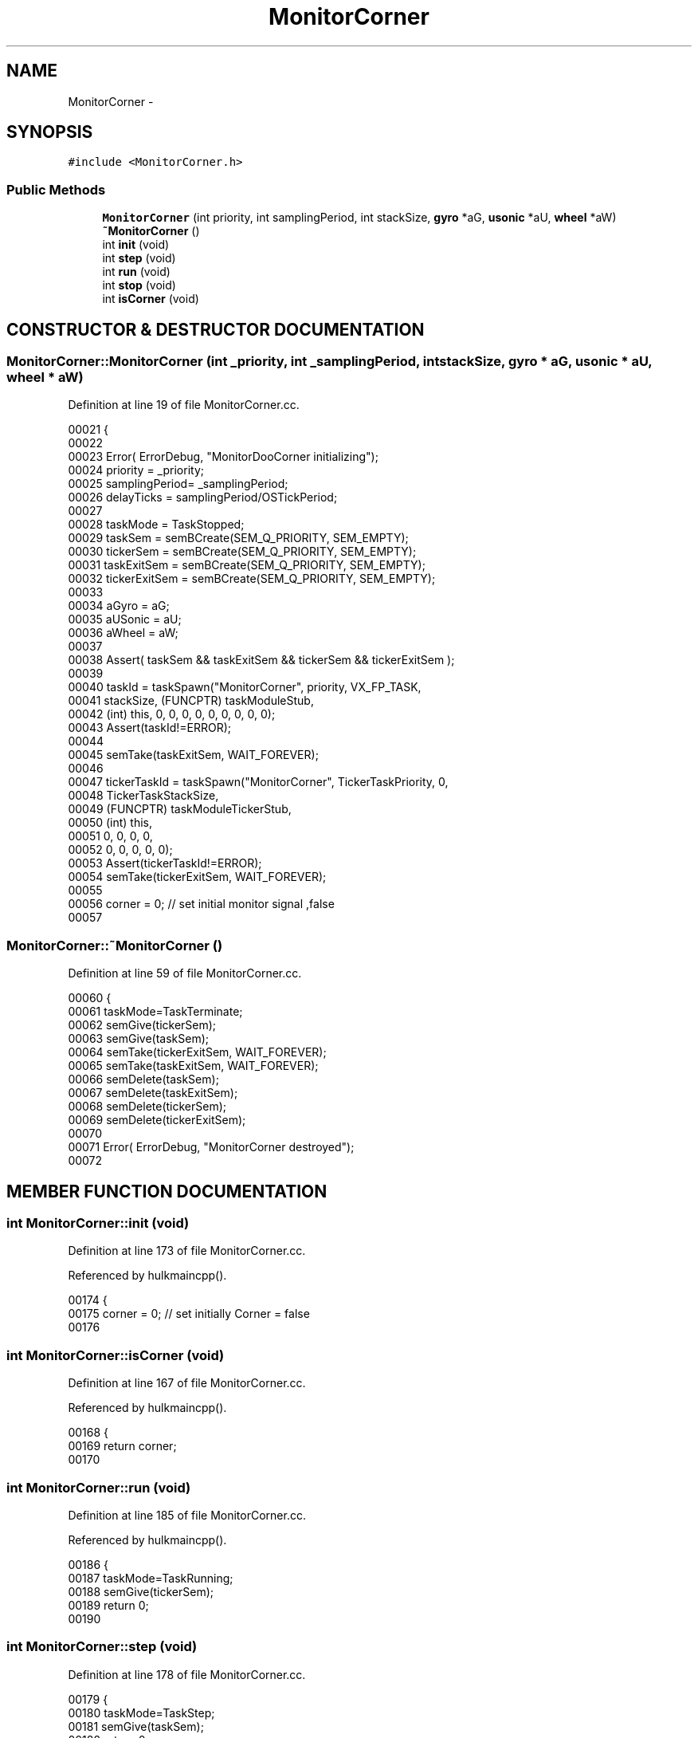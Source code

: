 .TH MonitorCorner 3 "29 May 2002" "HulkRobot" \" -*- nroff -*-
.ad l
.nh
.SH NAME
MonitorCorner \- 
.SH SYNOPSIS
.br
.PP
\fC#include <MonitorCorner.h>\fR
.PP
.SS Public Methods

.in +1c
.ti -1c
.RI "\fBMonitorCorner\fR (int priority, int samplingPeriod, int stackSize, \fBgyro\fR *aG, \fBusonic\fR *aU, \fBwheel\fR *aW)"
.br
.ti -1c
.RI "\fB~MonitorCorner\fR ()"
.br
.ti -1c
.RI "int \fBinit\fR (void)"
.br
.ti -1c
.RI "int \fBstep\fR (void)"
.br
.ti -1c
.RI "int \fBrun\fR (void)"
.br
.ti -1c
.RI "int \fBstop\fR (void)"
.br
.ti -1c
.RI "int \fBisCorner\fR (void)"
.br
.in -1c
.SH CONSTRUCTOR & DESTRUCTOR DOCUMENTATION
.PP 
.SS MonitorCorner::MonitorCorner (int _priority, int _samplingPeriod, int stackSize, \fBgyro\fR * aG, \fBusonic\fR * aU, \fBwheel\fR * aW)
.PP
Definition at line 19 of file MonitorCorner.cc.
.PP
.nf
00021 {
00022 
00023   Error( ErrorDebug, "MonitorDooCorner initializing");
00024   priority        = _priority;
00025   samplingPeriod= _samplingPeriod;
00026   delayTicks      = samplingPeriod/OSTickPeriod;
00027 
00028   taskMode        = TaskStopped;
00029   taskSem = semBCreate(SEM_Q_PRIORITY, SEM_EMPTY);
00030   tickerSem       = semBCreate(SEM_Q_PRIORITY, SEM_EMPTY);
00031   taskExitSem     = semBCreate(SEM_Q_PRIORITY, SEM_EMPTY);
00032   tickerExitSem   = semBCreate(SEM_Q_PRIORITY, SEM_EMPTY);
00033 
00034   aGyro = aG;
00035   aUSonic = aU;
00036   aWheel = aW;
00037 
00038   Assert( taskSem && taskExitSem && tickerSem && tickerExitSem );
00039 
00040   taskId  = taskSpawn("MonitorCorner", priority, VX_FP_TASK, 
00041                           stackSize, (FUNCPTR) taskModuleStub,
00042                           (int) this, 0, 0, 0, 0, 0, 0, 0, 0, 0);
00043   Assert(taskId!=ERROR);
00044 
00045   semTake(taskExitSem, WAIT_FOREVER);
00046   
00047   tickerTaskId    = taskSpawn("MonitorCorner", TickerTaskPriority, 0, 
00048                           TickerTaskStackSize,
00049                           (FUNCPTR) taskModuleTickerStub,
00050                           (int) this,
00051                           0, 0, 0, 0,
00052                           0, 0, 0, 0, 0);
00053   Assert(tickerTaskId!=ERROR);
00054   semTake(tickerExitSem, WAIT_FOREVER);
00055 
00056   corner = 0; // set initial monitor signal ,false
00057 
.fi
.SS MonitorCorner::~MonitorCorner ()
.PP
Definition at line 59 of file MonitorCorner.cc.
.PP
.nf
00060 {
00061   taskMode=TaskTerminate;
00062   semGive(tickerSem);
00063   semGive(taskSem);
00064   semTake(tickerExitSem, WAIT_FOREVER);
00065   semTake(taskExitSem, WAIT_FOREVER);
00066   semDelete(taskSem);
00067   semDelete(taskExitSem);
00068   semDelete(tickerSem);
00069   semDelete(tickerExitSem);
00070 
00071   Error( ErrorDebug, "MonitorCorner destroyed");
00072 
.fi
.SH MEMBER FUNCTION DOCUMENTATION
.PP 
.SS int MonitorCorner::init (void)
.PP
Definition at line 173 of file MonitorCorner.cc.
.PP
Referenced by hulkmaincpp().
.PP
.nf
00174 {
00175   corner = 0;     // set initially Corner = false
00176 
.fi
.SS int MonitorCorner::isCorner (void)
.PP
Definition at line 167 of file MonitorCorner.cc.
.PP
Referenced by hulkmaincpp().
.PP
.nf
00168 {
00169   return corner;
00170 
.fi
.SS int MonitorCorner::run (void)
.PP
Definition at line 185 of file MonitorCorner.cc.
.PP
Referenced by hulkmaincpp().
.PP
.nf
00186 {
00187   taskMode=TaskRunning;
00188   semGive(tickerSem);
00189   return 0;
00190 
.fi
.SS int MonitorCorner::step (void)
.PP
Definition at line 178 of file MonitorCorner.cc.
.PP
.nf
00179 {
00180   taskMode=TaskStep;
00181   semGive(taskSem);
00182   return 0;
00183 
.fi
.SS int MonitorCorner::stop (void)
.PP
Definition at line 192 of file MonitorCorner.cc.
.PP
.nf
00193 {
00194   taskMode=TaskStopped;
00195   return 0;
00196 
.fi


.SH AUTHOR
.PP 
Generated automatically by Doxygen for HulkRobot from the source code.